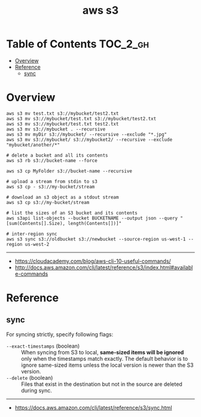 #+TITLE: aws s3

* Table of Contents :TOC_2_gh:
- [[#overview][Overview]]
- [[#reference][Reference]]
  - [[#sync][sync]]

* Overview
#+BEGIN_SRC shell
  aws s3 mv test.txt s3://mybucket/test2.txt
  aws s3 mv s3://mybucket/test.txt s3://mybucket/test2.txt
  aws s3 mv s3://mybucket/test.txt test2.txt
  aws s3 mv s3://mybucket . --recursive
  aws s3 mv myDir s3://mybucket/ --recursive --exclude "*.jpg"
  aws s3 mv s3://mybucket/ s3://mybucket2/ --recursive --exclude "mybucket/another/*"

  # delete a bucket and all its contents
  aws s3 rb s3://bucket-name --force

  aws s3 cp MyFolder s3://bucket-name --recursive

  # upload a stream from stdin to s3
  aws s3 cp - s3://my-bucket/stream

  # download an s3 object as a stdout stream
  aws s3 cp s3://my-bucket/stream

  # list the sizes of an S3 bucket and its contents
  aws s3api list-objects --bucket BUCKETNAME --output json --query "[sum(Contents[].Size), length(Contents[])]"

  # inter-region sync
  aws s3 sync s3://oldbucket s3://newbucket --source-region us-west-1 --region us-west-2
#+END_SRC
-----
- https://cloudacademy.com/blog/aws-cli-10-useful-commands/
- http://docs.aws.amazon.com/cli/latest/reference/s3/index.html#available-commands

* Reference
** sync
For syncing strictly, specify following flags:
- ~--exact-timestamps~ (boolean) ::
  When syncing from S3 to local, *same-sized items will be ignored* only when the timestamps match exactly.
  The default behavior is to ignore same-sized items unless the local version is newer than the S3 version.
- ~--delete~ (boolean) ::
  Files that exist in the destination but not in the source are deleted during sync.

-----
- https://docs.aws.amazon.com/cli/latest/reference/s3/sync.html
